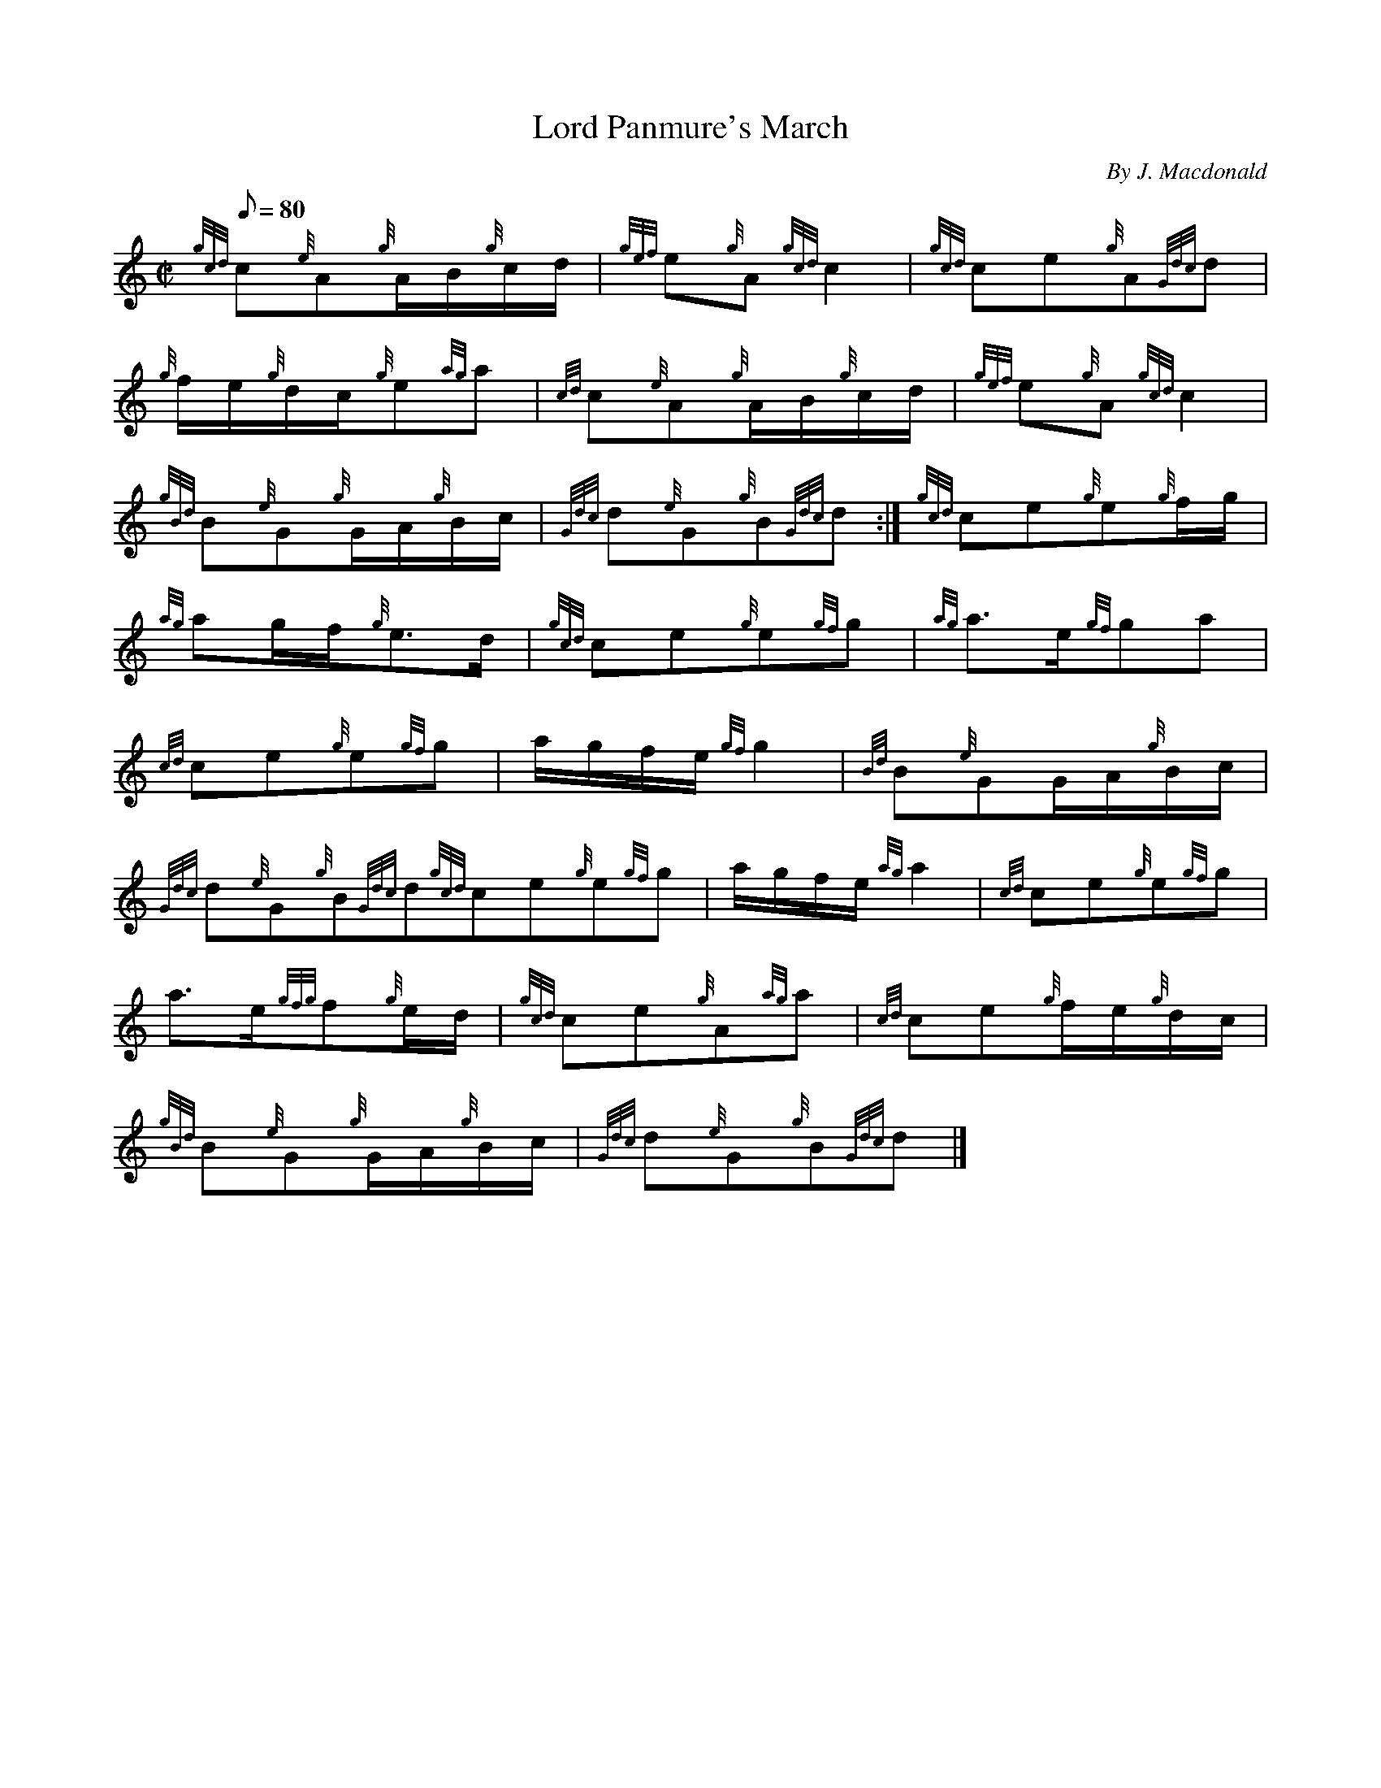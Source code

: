 X:1
T:Lord Panmure's March
M:C|
L:1/8
Q:80
C:By J. Macdonald
S:March
K:HP
{gcd}c{e}A{g}A/2B/2{g}c/2d/2|
{gef}e{g}A{gcd}c2|
{gcd}ce{g}A{Gdc}d|  !
{g}f/2e/2{g}d/2c/2{g}e{ag}a|
{cd}c{e}A{g}A/2B/2{g}c/2d/2|
{gef}e{g}A{gcd}c2|  !
{gBd}B{e}G{g}G/2A/2{g}B/2c/2|
{Gdc}d{e}G{g}B{Gdc}d:|
{gcd}ce{g}e{g}f/2g/2|  !
{ag}ag/2f/2{g}e3/2d/2|
{gcd}ce{g}e{gf}g|
{ag}a3/2e/2{gf}ga|  !
{cd}ce{g}e{gf}g|
a/2g/2f/2e/2{gf}g2|
{Bd}B{e}GG/2A/2{g}B/2c/2|  !
{Gdc}d{e}G{g}B{Gdc}d{gcd}ce{g}e{gf}g|
a/2g/2f/2e/2{ag}a2|
{cd}ce{g}e{gf}g|  !
a3/2e/2{gfg}f{g}e/2d/2|
{gcd}ce{g}A{ag}a|
{cd}ce{g}f/2e/2{g}d/2c/2|  !
{gBd}B{e}G{g}G/2A/2{g}B/2c/2|
{Gdc}d{e}G{g}B{Gdc}d|]

